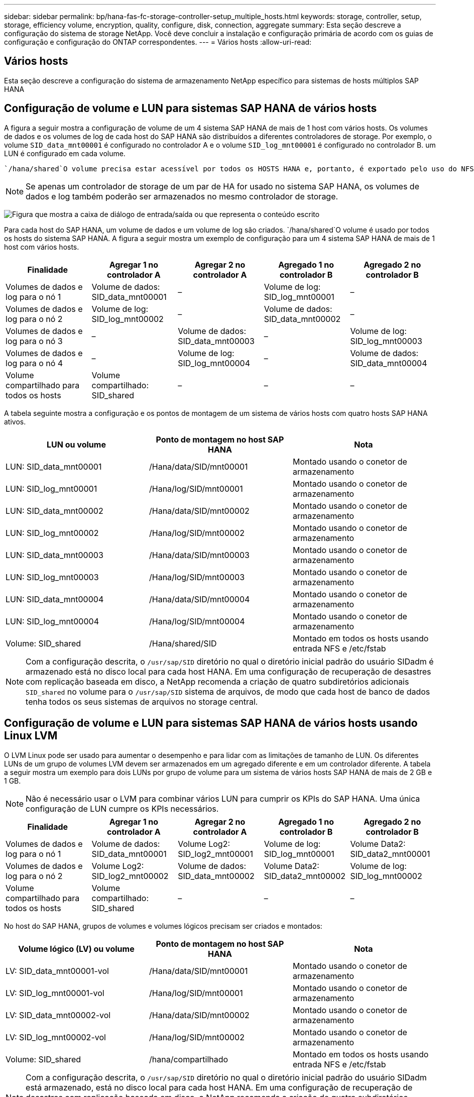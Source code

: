 ---
sidebar: sidebar 
permalink: bp/hana-fas-fc-storage-controller-setup_multiple_hosts.html 
keywords: storage, controller, setup, storage, efficiency volume, encryption, quality, configure, disk, connection, aggregate 
summary: Esta seção descreve a configuração do sistema de storage NetApp. Você deve concluir a instalação e configuração primária de acordo com os guias de configuração e configuração do ONTAP correspondentes. 
---
= Vários hosts
:allow-uri-read: 




== Vários hosts

[role="lead"]
Esta seção descreve a configuração do sistema de armazenamento NetApp específico para sistemas de hosts múltiplos SAP HANA



== Configuração de volume e LUN para sistemas SAP HANA de vários hosts

A figura a seguir mostra a configuração de volume de um 4 sistema SAP HANA de mais de 1 host com vários hosts. Os volumes de dados e os volumes de log de cada host do SAP HANA são distribuídos a diferentes controladores de storage. Por exemplo, o volume `SID_data_mnt00001` é configurado no controlador A e o volume `SID_log_mnt00001` é configurado no controlador B. um LUN é configurado em cada volume.

 `/hana/shared`O volume precisa estar acessível por todos os HOSTS HANA e, portanto, é exportado pelo uso do NFS. Mesmo que não haja KPIs de desempenho específicos para o `/hana/shared` sistema de arquivos, a NetApp recomenda o uso de uma conexão Ethernet 10Gb.


NOTE: Se apenas um controlador de storage de um par de HA for usado no sistema SAP HANA, os volumes de dados e log também poderão ser armazenados no mesmo controlador de storage.

image:saphana_fas_fc_image19.png["Figura que mostra a caixa de diálogo de entrada/saída ou que representa o conteúdo escrito"]

Para cada host do SAP HANA, um volume de dados e um volume de log são criados.  `/hana/shared`O volume é usado por todos os hosts do sistema SAP HANA. A figura a seguir mostra um exemplo de configuração para um 4 sistema SAP HANA de mais de 1 host com vários hosts.

|===
| Finalidade | Agregar 1 no controlador A | Agregar 2 no controlador A | Agregado 1 no controlador B | Agregado 2 no controlador B 


| Volumes de dados e log para o nó 1 | Volume de dados: SID_data_mnt00001 | – | Volume de log: SID_log_mnt00001 | – 


| Volumes de dados e log para o nó 2 | Volume de log: SID_log_mnt00002 | – | Volume de dados: SID_data_mnt00002 | – 


| Volumes de dados e log para o nó 3 | – | Volume de dados: SID_data_mnt00003 | – | Volume de log: SID_log_mnt00003 


| Volumes de dados e log para o nó 4 | – | Volume de log: SID_log_mnt00004 | – | Volume de dados: SID_data_mnt00004 


| Volume compartilhado para todos os hosts | Volume compartilhado: SID_shared | – | – | – 
|===
A tabela seguinte mostra a configuração e os pontos de montagem de um sistema de vários hosts com quatro hosts SAP HANA ativos.

|===
| LUN ou volume | Ponto de montagem no host SAP HANA | Nota 


| LUN: SID_data_mnt00001 | /Hana/data/SID/mnt00001 | Montado usando o conetor de armazenamento 


| LUN: SID_log_mnt00001 | /Hana/log/SID/mnt00001 | Montado usando o conetor de armazenamento 


| LUN: SID_data_mnt00002 | /Hana/data/SID/mnt00002 | Montado usando o conetor de armazenamento 


| LUN: SID_log_mnt00002 | /Hana/log/SID/mnt00002 | Montado usando o conetor de armazenamento 


| LUN: SID_data_mnt00003 | /Hana/data/SID/mnt00003 | Montado usando o conetor de armazenamento 


| LUN: SID_log_mnt00003 | /Hana/log/SID/mnt00003 | Montado usando o conetor de armazenamento 


| LUN: SID_data_mnt00004 | /Hana/data/SID/mnt00004 | Montado usando o conetor de armazenamento 


| LUN: SID_log_mnt00004 | /Hana/log/SID/mnt00004 | Montado usando o conetor de armazenamento 


| Volume: SID_shared | /Hana/shared/SID | Montado em todos os hosts usando entrada NFS e /etc/fstab 
|===

NOTE: Com a configuração descrita, o `/usr/sap/SID` diretório no qual o diretório inicial padrão do usuário SIDadm é armazenado está no disco local para cada host HANA. Em uma configuração de recuperação de desastres com replicação baseada em disco, a NetApp recomenda a criação de quatro subdiretórios adicionais `SID_shared` no volume para o `/usr/sap/SID` sistema de arquivos, de modo que cada host de banco de dados tenha todos os seus sistemas de arquivos no storage central.



== Configuração de volume e LUN para sistemas SAP HANA de vários hosts usando Linux LVM

O LVM Linux pode ser usado para aumentar o desempenho e para lidar com as limitações de tamanho de LUN. Os diferentes LUNs de um grupo de volumes LVM devem ser armazenados em um agregado diferente e em um controlador diferente. A tabela a seguir mostra um exemplo para dois LUNs por grupo de volume para um sistema de vários hosts SAP HANA de mais de 2 GB e 1 GB.


NOTE: Não é necessário usar o LVM para combinar vários LUN para cumprir os KPIs do SAP HANA. Uma única configuração de LUN cumpre os KPIs necessários.

|===
| Finalidade | Agregar 1 no controlador A | Agregar 2 no controlador A | Agregado 1 no controlador B | Agregado 2 no controlador B 


| Volumes de dados e log para o nó 1 | Volume de dados: SID_data_mnt00001 | Volume Log2: SID_log2_mnt00001 | Volume de log: SID_log_mnt00001 | Volume Data2: SID_data2_mnt00001 


| Volumes de dados e log para o nó 2 | Volume Log2: SID_log2_mnt00002 | Volume de dados: SID_data_mnt00002 | Volume Data2: SID_data2_mnt00002 | Volume de log: SID_log_mnt00002 


| Volume compartilhado para todos os hosts | Volume compartilhado: SID_shared | – | – | – 
|===
No host do SAP HANA, grupos de volumes e volumes lógicos precisam ser criados e montados:

|===
| Volume lógico (LV) ou volume | Ponto de montagem no host SAP HANA | Nota 


| LV: SID_data_mnt00001-vol | /Hana/data/SID/mnt00001 | Montado usando o conetor de armazenamento 


| LV: SID_log_mnt00001-vol | /Hana/log/SID/mnt00001 | Montado usando o conetor de armazenamento 


| LV: SID_data_mnt00002-vol | /Hana/data/SID/mnt00002 | Montado usando o conetor de armazenamento 


| LV: SID_log_mnt00002-vol | /Hana/log/SID/mnt00002 | Montado usando o conetor de armazenamento 


| Volume: SID_shared | /hana/compartilhado | Montado em todos os hosts usando entrada NFS e /etc/fstab 
|===

NOTE: Com a configuração descrita, o `/usr/sap/SID` diretório no qual o diretório inicial padrão do usuário SIDadm está armazenado, está no disco local para cada host HANA. Em uma configuração de recuperação de desastres com replicação baseada em disco, a NetApp recomenda a criação de quatro subdiretórios adicionais `SID_shared` no volume para o `/usr/sap/SID` sistema de arquivos, de modo que cada host de banco de dados tenha todos os seus sistemas de arquivos no storage central.



== Opções de volume

As opções de volume listadas na tabela a seguir devem ser verificadas e definidas em todos os volumes usados para o SAP HANA.

|===
| Ação | ONTAP 9 


| Desativar cópias Snapshot automáticas | modificar vol –vserver <vserver-name> -volume <volname> -snapshot-policy none 


| Desativar a visibilidade do diretório Snapshot | vol modificar -vserver <vserver-name> -volume <volname> -snapdir-access false 
|===


== Criação de LUNs, volumes e mapeamento de LUNs para grupos de iniciadores

Você pode usar o Gerenciador de sistemas do NetApp ONTAP para criar volumes de armazenamento e LUNs e mapeá-los para os grupos de servidores e a CLI do ONTAP. Este guia descreve o uso da CLI.



=== Criação de LUNs, volumes e mapeamento de LUNs para grupos usando a CLI

Esta seção mostra um exemplo de configuração usando a linha de comando com o ONTAP 9 para um 2 sistema de vários hosts SAP HANA de mais de 1 TB com SID FC5 usando LVM e dois LUNs por grupo de volume LVM.

. Crie todos os volumes necessários.
+
....
vol create -volume FC5_data_mnt00001 -aggregate aggr1_1 -size 1200g  -snapshot-policy none -foreground true -encrypt false  -space-guarantee none
vol create -volume FC5_log_mnt00002  -aggregate aggr2_1 -size 280g  -snapshot-policy none -foreground true -encrypt false  -space-guarantee none
vol create -volume FC5_log_mnt00001  -aggregate aggr1_2 -size 280g -snapshot-policy none -foreground true -encrypt false -space-guarantee none
vol create -volume FC5_data_mnt00002  -aggregate aggr2_2 -size 1200g -snapshot-policy none -foreground true -encrypt false -space-guarantee none
vol create -volume FC5_data2_mnt00001 -aggregate aggr1_2 -size 1200g -snapshot-policy none -foreground true -encrypt false -space-guarantee none
vol create -volume FC5_log2_mnt00002  -aggregate aggr2_2 -size 280g -snapshot-policy none -foreground true -encrypt false -space-guarantee none
vol create -volume FC5_log2_mnt00001  -aggregate aggr1_1 -size 280g -snapshot-policy none -foreground true -encrypt false  -space-guarantee none
vol create -volume FC5_data2_mnt00002  -aggregate aggr2_1 -size 1200g -snapshot-policy none -foreground true -encrypt false -space-guarantee none
vol create -volume FC5_shared -aggregate aggr1_1 -size 512g -state online -policy default -snapshot-policy none -junction-path /FC5_shared -encrypt false  -space-guarantee none
....
. Crie todos os LUNs.
+
....
lun create -path  /vol/FC5_data_mnt00001/FC5_data_mnt00001   -size 1t -ostype linux -space-reserve disabled -space-allocation disabled -class regular
lun create -path /vol/FC5_data2_mnt00001/FC5_data2_mnt00001 -size 1t -ostype linux -space-reserve disabled -space-allocation disabled -class regular
lun create -path /vol/FC5_data_mnt00002/FC5_data_mnt00002 -size 1t -ostype linux -space-reserve disabled -space-allocation disabled -class regular
lun create -path /vol/FC5_data2_mnt00002/FC5_data2_mnt00002 -size 1t -ostype linux -space-reserve disabled -space-allocation disabled -class regular
lun create -path /vol/FC5_log_mnt00001/FC5_log_mnt00001 -size 260g -ostype linux -space-reserve disabled -space-allocation disabled -class regular
lun create -path /vol/FC5_log2_mnt00001/FC5_log2_mnt00001 -size 260g -ostype linux -space-reserve disabled -space-allocation disabled -class regular
lun create -path /vol/FC5_log_mnt00002/FC5_log_mnt00002 -size 260g -ostype linux -space-reserve disabled -space-allocation disabled -class regular
lun create -path /vol/FC5_log2_mnt00002/FC5_log2_mnt00002 -size 260g -ostype linux -space-reserve disabled -space-allocation disabled -class regular
....
. Crie o grupo para todos os servidores pertencentes ao sistema FC5.
+
....
lun igroup create -igroup HANA-FC5 -protocol fcp -ostype linux -initiator 10000090fadcc5fa,10000090fadcc5fb, 10000090fadcc5c1,10000090fadcc5c2,  10000090fadcc5c3,10000090fadcc5c4 -vserver hana
....
. Mapeie todos os LUNs para o grupo criado.
+
....
lun map -path  /vol/FC5_data_mnt00001/FC5_data_mnt00001    -igroup HANA-FC5
lun map -path /vol/FC5_data2_mnt00001/FC5_data2_mnt00001  -igroup HANA-FC5
lun map -path /vol/FC5_data_mnt00002/FC5_data_mnt00002  -igroup HANA-FC5
lun map -path /vol/FC5_data2_mnt00002/FC5_data2_mnt00002  -igroup HANA-FC5
lun map -path /vol/FC5_log_mnt00001/FC5_log_mnt00001  -igroup HANA-FC5
lun map -path /vol/FC5_log2_mnt00001/FC5_log2_mnt00001  -igroup HANA-FC5
lun map -path /vol/FC5_log_mnt00002/FC5_log_mnt00002  -igroup HANA-FC5
lun map -path /vol/FC5_log2_mnt00002/FC5_log2_mnt00002  -igroup HANA-FC5
....

